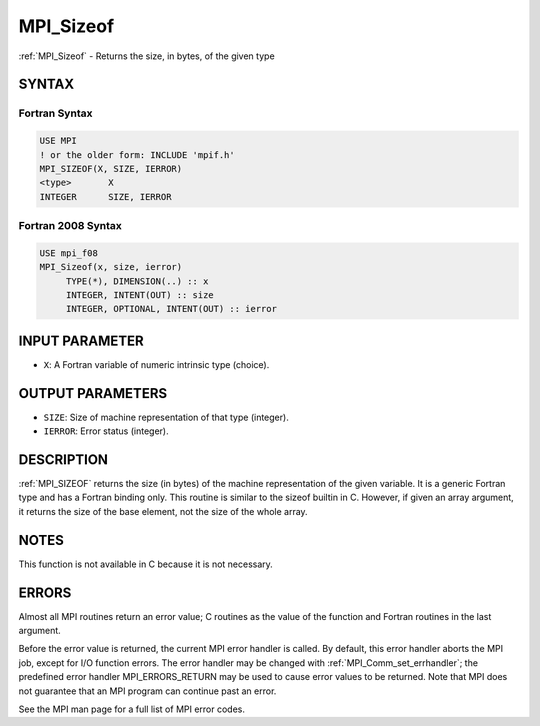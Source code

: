 .. _mpi_sizeof:


MPI_Sizeof
==========

.. include_body

:ref:`MPI_Sizeof` - Returns the size, in bytes, of the given type


SYNTAX
------


Fortran Syntax
^^^^^^^^^^^^^^

.. code-block:: fortran

   USE MPI
   ! or the older form: INCLUDE 'mpif.h'
   MPI_SIZEOF(X, SIZE, IERROR)
   <type>	X
   INTEGER	SIZE, IERROR


Fortran 2008 Syntax
^^^^^^^^^^^^^^^^^^^

.. code-block:: fortran

   USE mpi_f08
   MPI_Sizeof(x, size, ierror)
   	TYPE(*), DIMENSION(..) :: x
   	INTEGER, INTENT(OUT) :: size
   	INTEGER, OPTIONAL, INTENT(OUT) :: ierror


INPUT PARAMETER
---------------
* ``X``: A Fortran variable of numeric intrinsic type (choice).

OUTPUT PARAMETERS
-----------------
* ``SIZE``: Size of machine representation of that type (integer).
* ``IERROR``: Error status (integer).

DESCRIPTION
-----------

:ref:`MPI_SIZEOF` returns the size (in bytes) of the machine representation of
the given variable. It is a generic Fortran type and has a Fortran
binding only. This routine is similar to the sizeof builtin in C.
However, if given an array argument, it returns the size of the base
element, not the size of the whole array.


NOTES
-----

This function is not available in C because it is not necessary.


ERRORS
------

Almost all MPI routines return an error value; C routines as the value
of the function and Fortran routines in the last argument.

Before the error value is returned, the current MPI error handler is
called. By default, this error handler aborts the MPI job, except for
I/O function errors. The error handler may be changed with
:ref:`MPI_Comm_set_errhandler`; the predefined error handler MPI_ERRORS_RETURN
may be used to cause error values to be returned. Note that MPI does not
guarantee that an MPI program can continue past an error.

See the MPI man page for a full list of MPI error codes.
